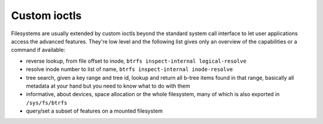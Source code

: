 Custom ioctls
=============

Filesystems are usually extended by custom ioctls beyond the standard system
call interface to let user applications access the advanced features. They're
low level and the following list gives only an overview of the capabilities or
a command if available:

- reverse lookup, from file offset to inode, ``btrfs inspect-internal
  logical-resolve``

- resolve inode number to list of name, ``btrfs inspect-internal inode-resolve``

- tree search, given a key range and tree id, lookup and return all b-tree items
  found in that range, basically all metadata at your hand but you need to know
  what to do with them

- informative, about devices, space allocation or the whole filesystem, many of
  which is also exported in ``/sys/fs/btrfs``

- query/set a subset of features on a mounted filesystem
